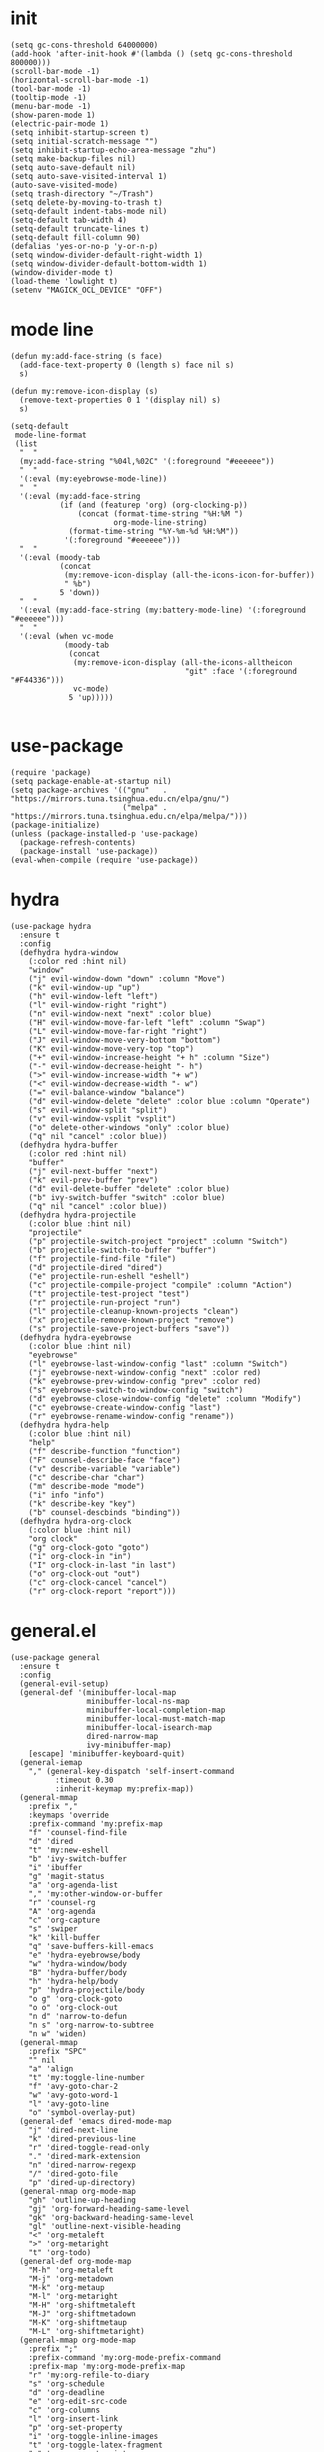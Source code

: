 #+PROPERTY: header-args:elisp :tangle yes
* init
  #+BEGIN_SRC elisp
    (setq gc-cons-threshold 64000000)
    (add-hook 'after-init-hook #'(lambda () (setq gc-cons-threshold 800000)))
    (scroll-bar-mode -1)
    (horizontal-scroll-bar-mode -1)
    (tool-bar-mode -1)
    (tooltip-mode -1)
    (menu-bar-mode -1)
    (show-paren-mode 1)
    (electric-pair-mode 1)
    (setq inhibit-startup-screen t)
    (setq initial-scratch-message "")
    (setq inhibit-startup-echo-area-message "zhu")
    (setq make-backup-files nil)
    (setq auto-save-default nil)
    (setq auto-save-visited-interval 1)
    (auto-save-visited-mode)
    (setq trash-directory "~/Trash")
    (setq delete-by-moving-to-trash t)
    (setq-default indent-tabs-mode nil)
    (setq-default tab-width 4)
    (setq-default truncate-lines t)
    (setq-default fill-column 90)
    (defalias 'yes-or-no-p 'y-or-n-p)
    (setq window-divider-default-right-width 1)
    (setq window-divider-default-bottom-width 1)
    (window-divider-mode t)
    (load-theme 'lowlight t)
    (setenv "MAGICK_OCL_DEVICE" "OFF")
  #+END_SRC
* mode line
  #+BEGIN_SRC elisp
    (defun my:add-face-string (s face)
      (add-face-text-property 0 (length s) face nil s)
      s)

    (defun my:remove-icon-display (s)
      (remove-text-properties 0 1 '(display nil) s)
      s)

    (setq-default
     mode-line-format
     (list
      "  "
      (my:add-face-string "%04l,%02C" '(:foreground "#eeeeee"))
      "  "
      '(:eval (my:eyebrowse-mode-line))
      "  "
      '(:eval (my:add-face-string
               (if (and (featurep 'org) (org-clocking-p))
                   (concat (format-time-string "%H:%M ")
                           org-mode-line-string)
                 (format-time-string "%Y-%m-%d %H:%M"))
                '(:foreground "#eeeeee")))
      "  "
      '(:eval (moody-tab
               (concat
                (my:remove-icon-display (all-the-icons-icon-for-buffer))
                " %b")
               5 'down))
      "  "
      '(:eval (my:add-face-string (my:battery-mode-line) '(:foreground "#eeeeee")))
      "  "
      '(:eval (when vc-mode
                (moody-tab
                 (concat
                  (my:remove-icon-display (all-the-icons-alltheicon
                                           "git" :face '(:foreground "#F44336")))
                  vc-mode)
                 5 'up)))))

  #+END_SRC
* use-package
  #+BEGIN_SRC elisp
    (require 'package)
    (setq package-enable-at-startup nil)
    (setq package-archives '(("gnu"   . "https://mirrors.tuna.tsinghua.edu.cn/elpa/gnu/")
                             ("melpa" . "https://mirrors.tuna.tsinghua.edu.cn/elpa/melpa/")))
    (package-initialize)
    (unless (package-installed-p 'use-package)
      (package-refresh-contents)
      (package-install 'use-package))
    (eval-when-compile (require 'use-package))
  #+END_SRC
* hydra
  #+BEGIN_SRC elisp
    (use-package hydra
      :ensure t
      :config
      (defhydra hydra-window
        (:color red :hint nil)
        "window"
        ("j" evil-window-down "down" :column "Move")
        ("k" evil-window-up "up")
        ("h" evil-window-left "left")
        ("l" evil-window-right "right")
        ("n" evil-window-next "next" :color blue)
        ("H" evil-window-move-far-left "left" :column "Swap")
        ("L" evil-window-move-far-right "right")
        ("J" evil-window-move-very-bottom "bottom")
        ("K" evil-window-move-very-top "top")
        ("+" evil-window-increase-height "+ h" :column "Size")
        ("-" evil-window-decrease-height "- h")
        (">" evil-window-increase-width "+ w")
        ("<" evil-window-decrease-width "- w")
        ("=" evil-balance-window "balance")
        ("d" evil-window-delete "delete" :color blue :column "Operate")
        ("s" evil-window-split "split")
        ("v" evil-window-vsplit "vsplit")
        ("o" delete-other-windows "only" :color blue)
        ("q" nil "cancel" :color blue))
      (defhydra hydra-buffer
        (:color red :hint nil)
        "buffer"
        ("j" evil-next-buffer "next")
        ("k" evil-prev-buffer "prev")
        ("d" evil-delete-buffer "delete" :color blue)
        ("b" ivy-switch-buffer "switch" :color blue)
        ("q" nil "cancel" :color blue))
      (defhydra hydra-projectile
        (:color blue :hint nil)
        "projectile"
        ("p" projectile-switch-project "project" :column "Switch")
        ("b" projectile-switch-to-buffer "buffer")
        ("f" projectile-find-file "file")
        ("d" projectile-dired "dired")
        ("e" projectile-run-eshell "eshell")
        ("c" projectile-compile-project "compile" :column "Action")
        ("t" projectile-test-project "test")
        ("r" projectile-run-project "run")
        ("l" projectile-cleanup-known-projects "clean")
        ("x" projectile-remove-known-project "remove")
        ("s" projectile-save-project-buffers "save"))
      (defhydra hydra-eyebrowse
        (:color blue :hint nil)
        "eyebrowse"
        ("l" eyebrowse-last-window-config "last" :column "Switch")
        ("j" eyebrowse-next-window-config "next" :color red)
        ("k" eyebrowse-prev-window-config "prev" :color red)
        ("s" eyebrowse-switch-to-window-config "switch")
        ("d" eyebrowse-close-window-config "delete" :column "Modify")
        ("c" eyebrowse-create-window-config "last")
        ("r" eyebrowse-rename-window-config "rename"))
      (defhydra hydra-help
        (:color blue :hint nil)
        "help"
        ("f" describe-function "function")
        ("F" counsel-describe-face "face")
        ("v" describe-variable "variable")
        ("c" describe-char "char")
        ("m" describe-mode "mode")
        ("i" info "info")
        ("k" describe-key "key")
        ("b" counsel-descbinds "binding"))
      (defhydra hydra-org-clock
        (:color blue :hint nil)
        "org clock"
        ("g" org-clock-goto "goto")
        ("i" org-clock-in "in")
        ("I" org-clock-in-last "in last")
        ("o" org-clock-out "out")
        ("c" org-clock-cancel "cancel")
        ("r" org-clock-report "report")))
  #+END_SRC
* general.el
  #+BEGIN_SRC elisp
    (use-package general
      :ensure t
      :config
      (general-evil-setup)
      (general-def '(minibuffer-local-map
                     minibuffer-local-ns-map
                     minibuffer-local-completion-map
                     minibuffer-local-must-match-map
                     minibuffer-local-isearch-map
                     dired-narrow-map
                     ivy-minibuffer-map)
        [escape] 'minibuffer-keyboard-quit)
      (general-iemap
        "," (general-key-dispatch 'self-insert-command
              :timeout 0.30
              :inherit-keymap my:prefix-map))
      (general-mmap
        :prefix ","
        :keymaps 'override
        :prefix-command 'my:prefix-map
        "f" 'counsel-find-file
        "d" 'dired
        "t" 'my:new-eshell
        "b" 'ivy-switch-buffer
        "i" 'ibuffer
        "g" 'magit-status
        "a" 'org-agenda-list
        "," 'my:other-window-or-buffer
        "r" 'counsel-rg
        "A" 'org-agenda
        "c" 'org-capture
        "s" 'swiper
        "k" 'kill-buffer
        "q" 'save-buffers-kill-emacs
        "e" 'hydra-eyebrowse/body
        "w" 'hydra-window/body
        "B" 'hydra-buffer/body
        "h" 'hydra-help/body
        "p" 'hydra-projectile/body
        "o g" 'org-clock-goto
        "o o" 'org-clock-out
        "n d" 'narrow-to-defun
        "n s" 'org-narrow-to-subtree
        "n w" 'widen)
      (general-mmap
        :prefix "SPC"
        "" nil
        "a" 'align
        "t" 'my:toggle-line-number
        "f" 'avy-goto-char-2
        "w" 'avy-goto-word-1
        "l" 'avy-goto-line
        "o" 'symbol-overlay-put)
      (general-def 'emacs dired-mode-map
        "j" 'dired-next-line
        "k" 'dired-previous-line
        "r" 'dired-toggle-read-only
        "." 'dired-mark-extension
        "n" 'dired-narrow-regexp
        "/" 'dired-goto-file
        "p" 'dired-up-directory)
      (general-nmap org-mode-map
        "gh" 'outline-up-heading
        "gj" 'org-forward-heading-same-level
        "gk" 'org-backward-heading-same-level
        "gl" 'outline-next-visible-heading
        "<" 'org-metaleft
        ">" 'org-metaright
        "t" 'org-todo)
      (general-def org-mode-map
        "M-h" 'org-metaleft
        "M-j" 'org-metadown
        "M-k" 'org-metaup
        "M-l" 'org-metaright
        "M-H" 'org-shiftmetaleft
        "M-J" 'org-shiftmetadown
        "M-K" 'org-shiftmetaup
        "M-L" 'org-shiftmetaright)
      (general-mmap org-mode-map
        :prefix ";"
        :prefix-command 'my:org-mode-prefix-command
        :prefix-map 'my:org-mode-prefix-map
        "r" 'my:org-refile-to-diary
        "s" 'org-schedule
        "d" 'org-deadline
        "e" 'org-edit-src-code
        "c" 'org-columns
        "l" 'org-insert-link
        "p" 'org-set-property
        "i" 'org-toggle-inline-images
        "t" 'org-toggle-latex-fragment
        "o" 'org-open-at-point
        ";" 'org-ctrl-c-ctrl-c
        "k" 'hydra-org-clock/body)
      (general-iemap org-mode-map
       ";" (general-key-dispatch 'self-insert-command
             :timeout 0.20
             :inherit-keymap my:org-mode-prefix-map))
      (general-define-key
       :definer 'minor-mode
       :states '(normal visual)
       :keymaps 'org-src-mode
       :prefix ";"
       "e" 'org-edit-src-exit
       "k" 'org-edit-src-abort)
      (general-define-key
       :definer 'minor-mode
       :states '(normal visual)
       :keymaps 'org-capture-mode
       :prefix ";"
       "e" 'org-capture-finalize
       "w" 'org-capture-refile
       "k" 'org-capture-kill)
      (general-def org-agenda-mode-map
        "S" 'org-agenda-schedule
        "D" 'org-agenda-deadline
        "j" 'org-agenda-next-line
        "k" 'org-agenda-previous-line)
      (general-def 'emacs ibuffer-mode-map
        "M-j" 'ibuffer-forward-filter-group
        "M-k" 'ibuffer-backward-filter-group
        "j" 'ibuffer-forward-line
        "k" 'ibuffer-backward-line)
      (general-def 'override
        "M-0" 'eyebrowse-switch-to-window-config-0
        "M-1" 'eyebrowse-switch-to-window-config-1
        "M-2" 'eyebrowse-switch-to-window-config-2
        "M-3" 'eyebrowse-switch-to-window-config-3
        "M-4" 'eyebrowse-switch-to-window-config-4
        "M-5" 'eyebrowse-switch-to-window-config-5
        "M-6" 'eyebrowse-switch-to-window-config-6
        "M-7" 'eyebrowse-switch-to-window-config-7
        "M-8" 'eyebrowse-switch-to-window-config-8
        "M-9" 'eyebrowse-switch-to-window-config-9
        "C-=" 'text-scale-increase
        "C--" 'text-scale-decrease)
      (general-def 'normal coq-mode-map
        "K" 'my:company-coq-doc-search)
      (general-mmap coq-mode-map
        :prefix ";"
        :prefix-command 'my:coq-mode-prefix-command
        :prefix-map 'my:coq-mode-prefix-map
        "g" 'company-coq-proof-goto-point
        "d" 'company-coq-doc
        "e" 'proof-shell-exit
        "c" 'proof-interrupt-process
        "p" 'proof-prf
        "u" 'proof-undo-last-successful-command
        "s" 'proof-find-theorems
        "l" 'proof-layout-windows)
      (general-iemap coq-mode-map
       ";" (general-key-dispatch 'self-insert-command
             :timeout 0.20
             :inherit-keymap my:coq-mode-prefix-map))
      (general-mmap Info-mode-map
        "q" 'Info-exit
        "u" 'Info-up
        "b" 'Info-history-back
        "n" 'Info-next
        "p" 'Info-prev
        "<tab>" 'Info-next-reference
        "S-<tab>" 'Info-prev-reference)
      (general-def 'normal help-mode-map
        "q" 'quit-window))
  #+END_SRC
* org
  #+BEGIN_SRC elisp
    (defun my:org-agenda-time-grid-spacing ()
      "Set different line spacing w.r.t. time duration."
      (save-excursion
        (let ((colors (list "#FFF9C4" "#FFF176" "#FFF59D" "#FFEE58"))
              (pos (point-min))
              (block-minutes 30)
              duration)
          (nconc colors colors)
          (while (setq pos (next-single-property-change pos 'org-hd-marker))
            (goto-char pos)
            (when (and (not (equal pos (point-at-eol)))
                       (setq duration
                             (or (org-get-at-bol 'duration)
                                 (when (equal (org-get-at-bol 'org-hd-marker) org-clock-hd-marker)
                                   (/ (- (float-time) (float-time org-clock-start-time)) 60)))))
              (let ((line-height (if (< duration block-minutes) 1.0
                                   (+ 0.5 (/ duration (* 2.0 block-minutes)))))
                    (ov (make-overlay (point-at-bol) (1+ (point-at-eol)))))
                (overlay-put ov 'face `(:background ,(car colors)))
                (setq colors (cdr colors))
                (overlay-put ov 'line-height line-height)
                (overlay-put ov 'line-spacing (1- line-height))))))))

    (use-package org
      :defer 2
      :init
      (setq org-agenda-files '("~/org/sjtu.org" "~/org/diary.org"))
      (setq org-archive-location "~/org/diary.org::datetree/")
      :hook
      ((org-babel-after-execute . org-redisplay-inline-images)
       (org-agenda-finalize . my:org-agenda-time-grid-spacing)
       (org-capture-mode . evil-insert-state))
      :config
      (defun kill-org-src-buffers (&rest args)
        "Kill temporary buffers created by org-src-font-lock-fontify-block."
        (dolist (b (buffer-list))
          (let ((bufname (buffer-name b)))
            (if (string-match-p (regexp-quote "org-src-fontification") bufname)
                (kill-buffer b)))))
      (advice-add 'org-src-font-lock-fontify-block :after #'kill-org-src-buffers)
      (setq org-capture-templates
            '(("t" "Todo" entry (file+headline "~/org/sjtu.org" "Inbox")
               "* TODO %?")
              ("w" "Water" entry (file+olp+datetree "~/org/diary.org")
               "* water\n     :PROPERTIES:\n     :volume:   %^{PROMPT}\n     :END:"
               :immediate-finish t)
              ("c" "Clock" entry (file+olp+datetree "~/org/diary.org")
               "* %^{PROMPT}\n"
               :immediate-finish t
               :clock-in t
               :clock-keep t)))
      (setq org-agenda-start-with-log-mode t)
      (setq org-agenda-span 'day)
      (setq org-agenda-log-mode-items '(clock))
      (setq org-agenda-use-time-grid nil)
      (setq org-agenda-skip-deadline-if-done t)
      (setq org-agenda-skip-deadline-prewarning-if-scheduled 'pre-scheduled)
      (setcdr (assoc "\\.pdf\\'" org-file-apps) "zathura %s")
      (org-clock-persistence-insinuate)
      (setq org-clock-persist t)
      (setq org-clock-in-resume t)
      (setq org-clock-persist-query-resume nil)
      (setq org-confirm-babel-evaluate nil)
      (setq org-clock-clocktable-default-properties
            '(:maxlevel 4 :block today :scope file :link t))
      (setq org-format-latex-options (plist-put org-format-latex-options :scale 1.4))
      (setq org-latex-pdf-process '("latexmk -f -pdf -outdir=%o %f"))
      (setq org-log-into-drawer t)
      (setq org-log-done 'time)
      (setq org-enforce-todo-dependencies t)
      (setq org-enforce-todo-checkbox-dependencies t)
      (setq org-footnote-section nil))

    (defun my:org-refile-to-diary ()
      "Refile a subtree to a datetree corresponding to it's CLOSED time."
      (interactive)
      (let* ((diary-file "~/org/diary.org")
             (datetree-date (org-entry-get nil "CLOSED" t))
             (date (org-date-to-gregorian datetree-date)))
        (save-window-excursion
          (org-cut-subtree)
          (find-file diary-file)
          (org-datetree-find-date-create date)
          (org-end-of-subtree t)
          (newline)
          (org-paste-subtree 4))))

    (defun my:org-datetree-find-date-create-subtree ()
      (interactive)
      (let ((date (org-date-to-gregorian (org-read-date))))
       (org-datetree-find-date-create date 'subtree-at-point)))

    (use-package org-alert
      :disabled t
      :after (org alert)
      :load-path "~/.emacs.d/packages/org-alert"
      :config
      (org-alert-enable))

    (use-package org-make-toc
      :ensure t)

    (use-package org-super-agenda
      :ensure t
      :disabled t
      :after org
      :config
      (org-super-agenda-mode)
      (setq org-super-agenda-groups
            '((:name "Clocking"
                     :log t
                     :pred (lambda (item)
                             (org-find-text-property-in-string 'time-of-day item)))
              (:name "Others"
                     :anything t))))

    (use-package ob-scheme :after org)
    (use-package ob-python :after org)
    (use-package ob-shell :after org)
    (use-package ob-latex :after org)
    (use-package ob-ipython
      :ensure t
      :after org
      :config
      (setq ob-ipython-resources-dir "~/obipy-resources/")
      (remove-hook 'org-mode-hook 'ob-ipython-auto-configure-kernels)
      (advice-add 'ob-babel-execute:ipython :around 'ob-ipython-auto-configure-kernels))
    (use-package ob-metapost
      :commands org-babel-execute:metapost
      :load-path "~/.emacs.d/packages/ob-metapost")

    (use-package org-bullets
      :ensure t
      :after org
      :init
      (setq org-bullets-bullet-list '("⚫" "○" "∙"))
      :config
      (add-hook 'org-mode-hook (lambda () (org-bullets-mode 1))))

    (use-package org-tree-slide
      :ensure t)
  #+END_SRC
* eshell
  #+BEGIN_SRC elisp
    (defun my:eshell-complete ()
      (interactive)
      (pcomplete-std-complete))

    (defun my:eshell-hook ()
      (setenv "TERM" "xterm-256color")
      (add-to-list
       'eshell-preoutput-filter-functions
       'xterm-color-filter)
      (setq eshell-output-filter-functions
            (remove 'eshell-handle-ansi-color
                    eshell-output-filter-functions))
      (general-def eshell-mode-map
        "<tab>" 'completion-at-point))

    (defun my:shortened-path (path max-len)
      "Return a modified version of `path', replacing some components
          with single characters starting from the left to try and get
          the path down to `max-len'"
      (let* ((components (split-string (abbreviate-file-name path) "/"))
             (len (+ (1- (length components))
                     (reduce '+ components :key 'length)))
             (str ""))
        (while (and (> len max-len)
                    (cdr components))
          (setq str (concat str (if (= 0 (length (car components)))
                                    "/"
                                  (string (elt (car components) 0) ?/)))
                len (- len (1- (length (car components))))
                components (cdr components)))
        (concat str (reduce (lambda (a b) (concat a "/" b)) components))))

    (use-package eshell
      :after xterm-color
      :hook
      ((eshell-mode . my:eshell-hook)
       (eshell-before-prompt
        . (lambda () (setq xterm-color-preserve-properties t))))
      :config
      (setq eshell-destroy-buffer-when-process-dies t)
      (setq eshell-history-size 100000)
      (setq
       eshell-visual-commands
       '("htop" "top" "less" "more" "ncdu" "ssh"))
      (setq
       eshell-visual-subcommands
       '(("git" "log" "diff" "show")))
      (setq
       eshell-prompt-function
       (lambda ()
         (concat
          (propertize (my:shortened-path (eshell/pwd) 20)
                      'face '(:foreground "#0D47A1"))
          " "
          (propertize "❯" 'face `(:foreground "#B71C1C" :weight bold))
          (propertize "❯" 'face `(:foreground "#F57F17" :weight bold))
          (propertize "❯" 'face `(:foreground "#1B5E20" :weight bold))
          " ")))
      (setq eshell-prompt-regexp "^.* ❯❯❯ ")
      (setq eshell-highlight-prompt nil))

    (use-package esh-autosuggest
      :ensure t
      :after eshell
      :hook (eshell-mode . esh-autosuggest-mode))

    (use-package eshell-z
      :ensure t
      :after eshell)

    (use-package em-tramp
      :after (eshell esh-module)
      :config
      (add-to-list 'eshell-modules-list 'eshell-tramp))

  #+END_SRC
* dired
  #+BEGIN_SRC elisp
    (use-package dired
      :config
      (setq dired-recursive-copies t)
      (setq dired-recursive-deletes t)
      (setq dired-dwim-target t)
      (setq dired-listing-switches "-alhG --group-directories-first")
      (setq dired-isearch-filenames 'dwim)
      (use-package dired-open
        :ensure t
        :config
        (setq
         dired-open-extensions
         '(("pdf" . "zathura")
           ("html" . "firefox")
           ("docx" . "wps")
           ("doc" . "wps")
           ("xlsx" . "et")
           ("xls" . "et")
           ("pptx" . "wpp")
           ("ppt" . "wpp"))))
      (use-package dired-collapse
        :disabled t
        :ensure t
        :hook (dired-mode . dired-collapse-mode))
      (use-package all-the-icons-dired
        :ensure t
        :after all-the-icons
        :hook (dired-mode . all-the-icons-dired-mode))
      (use-package dired-narrow :ensure t))

  #+END_SRC
* packages
  #+BEGIN_SRC elisp
    (use-package symbol-overlay
      :ensure t)

    (use-package company :ensure t :defer t)

    (use-package ediff
      :defer
      :config
      (setq ediff-split-window-function 'split-window-horizontally)
      (setq ediff-window-setup-function 'ediff-setup-windows-plain))

    (use-package eyebrowse
      :ensure t
      :config
      (eyebrowse-mode t))

    (use-package keyfreq
      :ensure t
      :config
      (keyfreq-mode 1)
      (keyfreq-autosave-mode 1))

    (use-package exec-path-from-shell
      :ensure t
      :defer 1
      :config
      (setq exec-path-from-shell-check-startup-files nil)
      (exec-path-from-shell-copy-env "SSH_AGENT_PID")
      (exec-path-from-shell-copy-env "SSH_AUTH_SOCK"))

    (use-package magit
      :ensure t
      :defer 5)

    (use-package evil
      :ensure t
      :init
      (setq evil-want-abbrev-expand-on-insert-exit nil)
      (setq evil-disable-insert-state-bindings t)
      :config
      (evil-mode 1)
      (setq evil-emacs-state-cursor (list 'box (face-attribute 'default :foreground)))
      (evil-set-initial-state 'dired-mode 'emacs)
      (evil-set-initial-state 'ivy-occur-mode 'emacs)
      (evil-set-initial-state 'wdired-mode 'normal))
    (use-package evil-surround
      :ensure t
      :after evil
      :config
      (global-evil-surround-mode 1))
    (use-package evil-matchit
      :ensure t
      :after evil
      :config
      (global-evil-matchit-mode 1))

    (use-package fcitx
      :ensure t
      :defer 2
      :config
      (fcitx-aggressive-setup))

    (use-package academic-phrases :ensure t)

    (use-package rainbow-delimiters
      :ensure t
      :hook ((prog-mode coq-mode) . rainbow-delimiters-mode))

    (use-package htmlize :ensure t)

    (use-package geiser :ensure t
      :config
      (setq geiser-chez-binary "chez-scheme")
      (setq geiser-default-implementation 'chez))

    (use-package which-key
      :ensure t
      :config
      (which-key-mode 1))

    (use-package counsel
      :ensure t
      :config
      (ivy-mode 1)
      (use-package ivy-hydra :ensure t)
      (setq ivy-use-virtual-buffers t)
      (setq ivy-count-format "(%d/%d) ")
      (setq ivy-re-builders-alist '((t . ivy--regex-plus))))
    (use-package all-the-icons-ivy
      :ensure t
      :after (all-the-icons counsel)
      :config
      (all-the-icons-ivy-setup))
    (use-package avy :ensure t)

    (use-package ivy-posframe
      :ensure t
      :after counsel
      :config
      (setq ivy-height 20)
      (setq ivy-posframe-display-functions-alist '((t . ivy-posframe-display-at-frame-center)))
      (setq ivy-posframe-border-width 3)
      (setq ivy-posframe-parameters
            '((left-fringe . 8)
              (right-fringe . 8)))
      (ivy-posframe-enable))

    (use-package flycheck
      :ensure t
      :hook (c-mode . flycheck-mode))
    (use-package lsp-mode :ensure t :commands lsp)
    (use-package lsp-ui :ensure t :commands lsp-ui-mode)
    (use-package company-lsp :ensure t :commands company-lsp)
    (use-package ccls
      :ensure t
      :defer t
      :hook ((c-mode c++-mode objc-mode) . (lambda () (require 'ccls) (lsp))))

    (use-package projectile
      :ensure t
      :defer t
      :config
      (projectile-mode 1)
      (setq projectile-sort-order 'recently-active)
      (setq projectile-switch-project-action #'projectile-dired)
      (setq projectile-completion-system 'ivy))

    (use-package alert
      :ensure t
      :config
      (setq alert-default-style 'libnotify))

    (defun my:syntax-color-hex ()
      (interactive)
      (font-lock-add-keywords
       nil
       '(("#[[:xdigit:]]\\{6\\}"
          (0 (put-text-property
              (match-beginning 0)
              (match-end 0)
              'face (list :background (match-string-no-properties 0)))))))
      (font-lock-flush))

    (defun my:toggle-line-number ()
      "Toggle line number between relative and nil."
      (interactive)
      (setq display-line-numbers
        (pcase display-line-numbers
          ('relative nil)
          (_ 'relative))))

    (use-package hl-line-mode
      :hook ((prog-mode . hl-line-mode)
             (prog-mode . (lambda () (setq-local display-line-numbers 'relative)))))

    (use-package xterm-color
      :ensure t)

    (use-package all-the-icons
      :ensure t
      :config
      (add-to-list 'all-the-icons-mode-icon-alist
                   '(latex-mode all-the-icons-fileicon "tex" :face all-the-icons-lred))
      (add-to-list 'all-the-icons-icon-alist
                   '("\\.v" all-the-icons-fileicon "coq" :face all-the-icons-red))
      (add-to-list 'all-the-icons-mode-icon-alist
                   '(coq-mode all-the-icons-fileicon "coq" :face all-the-icons-red)))

    (use-package ibuffer
      :hook (ibuffer-mode . ibuffer-vc-set-filter-groups-by-vc-root)
      :config
      (setq
       ibuffer-formats
       '(("    " (name 24 24) " " (mode 24 24) " " filename-and-process)))
      (use-package ibuffer-vc :ensure t))

    (defun my:other-window-or-buffer ()
      "Switch to other window or buffer"
      (interactive)
      (if (one-window-p) (switch-to-buffer (other-buffer)) (select-window (next-window))))

    (defun my:new-eshell ()
      "Open a new eshell"
      (interactive)
      (eshell t))

    (use-package moody
      :ensure t
      :config
      (setq x-underline-at-descent-line t)
      (setq moody-mode-line-height 26))

    (defun my:eyebrowse-mode-line ()
      (mapcar
       (lambda (window-config)
         (let* ((slot (car window-config))
                (slot-string (eyebrowse-format-slot window-config)))
           (if (= slot (eyebrowse--get 'current-slot))
               (apply #'concat (moody-tab slot-string 1 'down))
             (concat " " slot-string " "))))
       (eyebrowse--get 'window-configs)))

    (use-package battery
      :config
      (defun my:battery-mode-line ()
        (let ((p (string-to-number (battery-format "%p" (battery-linux-sysfs)))))
          (concat
           (my:remove-icon-display
            (all-the-icons-faicon
             (cond
              ((> p 99) "battery-full")
              ((> p 75) "battery-three-quarters")
              ((> p 50) "battery-half")
              ((> p 25) "battery-quarter")
              ((> p 0)  "battery-empty"))))
           " "
           (format "%d%%%%" p)))))
  #+END_SRC
* languages
** Coq
   #+BEGIN_SRC elisp
     (use-package proof-general
       :ensure t
       :config
       (setq proof-splash-enable nil))
     (use-package company-coq
       :ensure t
       :after proof-site
       :hook (coq-mode . company-coq-mode)
       :config
       (setq company-coq-disabled-features '(smart-subscripts))
       (company-coq--init-refman-ltac-abbrevs-cache)
       (company-coq--init-refman-scope-abbrevs-cache)
       (company-coq--init-refman-tactic-abbrevs-cache)
       (company-coq--init-refman-vernac-abbrevs-cache)
       (defun my:company-coq-doc-search ()
         "Search identifier in coq refman"
         (interactive)
         (ivy-read
          "doc: "
          (append company-coq--refman-tactic-abbrevs-cache
                  company-coq--refman-vernac-abbrevs-cache
                  company-coq--refman-scope-abbrevs-cache
                  company-coq--refman-ltac-abbrevs-cache)
          :preselect (ivy-thing-at-point)
          :action 'company-coq-doc-buffer-refman)))
   #+END_SRC
** Haskell
   #+BEGIN_SRC elisp
     (use-package haskell-mode
       :load-path "~/.emacs.d/packages/haskell-mode"
       :mode "\\.hs\\'")

     (use-package ghcid :load-path "~/.emacs.d/packages/ghcid")
   #+END_SRC
** Agda
   #+BEGIN_SRC elisp
     (eval-and-compile
       (defun agda-mode-load-path ()
         (file-name-directory (shell-command-to-string "agda-mode locate"))))
     (use-package agda2 :load-path (lambda () (agda-mode-load-path)))
   #+END_SRC
** Cubicaltt
   #+BEGIN_SRC elisp
     (use-package cubicaltt
       :load-path "~/cubicaltt"
       :mode ("\\.ctt$" . cubicaltt-mode))
   #+END_SRC
** C
   #+BEGIN_SRC elisp
     (use-package cc-mode
       :commands c-mode
       :config
       (setq c-basic-offset 4)
       (setq c-default-style "linux"))
   #+END_SRC
** Lua
   #+BEGIN_SRC elisp
     (use-package lua-mode
       :ensure t
       :mode "\\.lua$"
       :interpreter "lua"
       :config
       (setq lua-indent-level 4))
   #+END_SRC
** Python
   #+BEGIN_SRC elisp
     (use-package python
       :defer t
       :config
       (setq python-indent-offset 4)
       (setq python-indent-guess-indent-offset-verbose nil)
       (setq python-shell-completion-native-enable nil)
       (when (executable-find "ipython")
         (setq python-shell-interpreter "ipython")))
   #+END_SRC
** TeX
   #+BEGIN_SRC elisp
     (use-package tex
       :ensure auctex
       :defer t
       :config
       (setq TeX-auto-save t
             TeX-PDF-mode t
             TeX-electric-sub-and-superscript t))
   #+END_SRC
